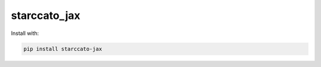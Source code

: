 starccato_jax
-------------

.. image:: https://coveralls.io/repos/github/starccato/starccato_jax/badge.svg?branch=main
    :target: https://coveralls.io/github/starccato/starccato_jax?branch=main

.. image:: https://img.shields.io/pypi/v/starccato-jax
   :alt: PyPI - Version



Install with:

.. code-block:: bash

    pip install starccato-jax